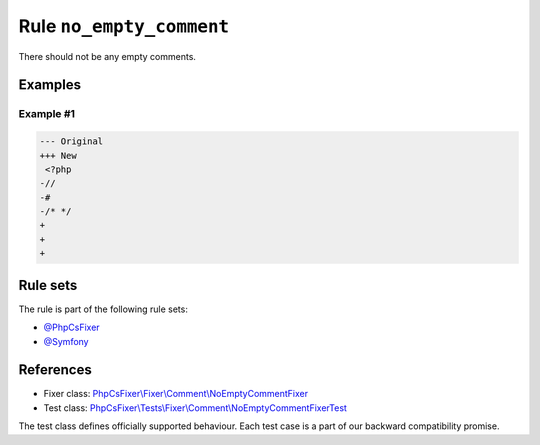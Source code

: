 =========================
Rule ``no_empty_comment``
=========================

There should not be any empty comments.

Examples
--------

Example #1
~~~~~~~~~~

.. code-block:: diff

   --- Original
   +++ New
    <?php
   -//
   -#
   -/* */
   +
   +
   +

Rule sets
---------

The rule is part of the following rule sets:

- `@PhpCsFixer <./../../ruleSets/PhpCsFixer.rst>`_
- `@Symfony <./../../ruleSets/Symfony.rst>`_

References
----------

- Fixer class: `PhpCsFixer\\Fixer\\Comment\\NoEmptyCommentFixer <./../../../src/Fixer/Comment/NoEmptyCommentFixer.php>`_
- Test class: `PhpCsFixer\\Tests\\Fixer\\Comment\\NoEmptyCommentFixerTest <./../../../tests/Fixer/Comment/NoEmptyCommentFixerTest.php>`_

The test class defines officially supported behaviour. Each test case is a part of our backward compatibility promise.
